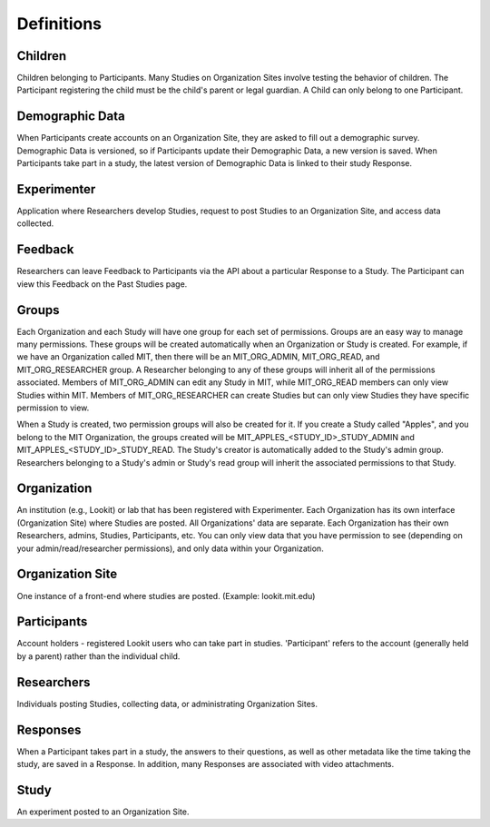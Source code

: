 ###########
Definitions
###########

Children
--------
Children belonging to Participants.  Many Studies on Organization Sites involve testing the behavior of children.  The Participant registering the child must be the child's parent or legal guardian.  A Child can only belong to one Participant.

Demographic Data
----------------
When Participants create accounts on an Organization Site, they are asked to fill out a demographic survey. Demographic Data is versioned, so if Participants update their
Demographic Data, a new version is saved. When Participants take part in a study, the latest version of Demographic Data is linked to their study Response.

Experimenter
------------
Application where Researchers develop Studies, request to post Studies to an Organization Site, and access data collected.

Feedback
--------
Researchers can leave Feedback to Participants via the API about a particular Response to a Study.  The Participant can view this Feedback on the Past Studies page.

Groups
------
Each Organization and each Study will have one group for each set of permissions. Groups are an easy way to manage many permissions. These groups will be created automatically when an Organization or Study is created.
For example, if we have an Organization called MIT, then there will be an MIT_ORG_ADMIN, MIT_ORG_READ, and MIT_ORG_RESEARCHER group.  A Researcher belonging to any of these groups will
inherit all of the permissions associated.  Members of MIT_ORG_ADMIN can edit any Study in MIT, while MIT_ORG_READ members can only view Studies within MIT.  Members of MIT_ORG_RESEARCHER
can create Studies but can only view Studies they have specific permission to view.

When a Study is created, two permission groups will also be created for it.  If you create a Study called "Apples", and you belong to the MIT Organization, the groups created will be
MIT_APPLES_<STUDY_ID>_STUDY_ADMIN and MIT_APPLES_<STUDY_ID>_STUDY_READ.  The Study's creator is automatically added to the Study's admin group.  Researchers belonging to a Study's
admin or Study's read group will inherit the associated permissions to that Study.

Organization
------------
An institution (e.g., Lookit) or lab that has been registered with Experimenter.  Each Organization has its own interface (Organization Site) where Studies are posted.
All Organizations' data are separate.  Each Organization has their own Researchers, admins, Studies, Participants, etc.  You can only
view data that you have permission to see (depending on your admin/read/researcher permissions), and only data within your Organization.

Organization Site
------------------
One instance of a front-end where studies are posted. (Example: lookit.mit.edu)

Participants
------------
Account holders - registered Lookit users who can take part in studies. 'Participant' refers to the account (generally held by a parent) rather than the individual child. 

Researchers
-----------
Individuals posting Studies, collecting data, or administrating Organization Sites.

Responses
---------
When a Participant takes part in a study, the answers to their questions, as well as other metadata like the time taking the study, are saved in a Response.  In addition,
many Responses are associated with video attachments.

Study
------
An experiment posted to an Organization Site.

